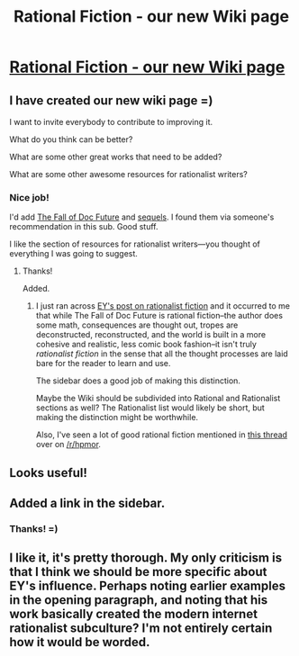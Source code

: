 #+TITLE: Rational Fiction - our new Wiki page

* [[http://www.reddit.com/r/rational/wiki/index][Rational Fiction - our new Wiki page]]
:PROPERTIES:
:Author: raymestalez
:Score: 14
:DateUnix: 1435017031.0
:DateShort: 2015-Jun-23
:END:

** I have created our new wiki page =)

I want to invite everybody to contribute to improving it.

What do you think can be better?

What are some other great works that need to be added?

What are some other awesome resources for rationalist writers?
:PROPERTIES:
:Author: raymestalez
:Score: 5
:DateUnix: 1435017228.0
:DateShort: 2015-Jun-23
:END:

*** Nice job!

I'd add [[http://docfuture.tumblr.com/post/82363551272/fall-of-doc-future-contents][The Fall of Doc Future]] and [[http://docfuture.tumblr.com/post/62787551366/stories][sequels]]. I found them via someone's recommendation in this sub. Good stuff.

I like the section of resources for rationalist writers---you thought of everything I was going to suggest.
:PROPERTIES:
:Author: pleasedothenerdful
:Score: 1
:DateUnix: 1435344098.0
:DateShort: 2015-Jun-26
:END:

**** Thanks!

Added.
:PROPERTIES:
:Author: raymestalez
:Score: 1
:DateUnix: 1435348451.0
:DateShort: 2015-Jun-27
:END:

***** I just ran across [[http://lesswrong.com/lw/3m/rationalist_fiction/][EY's post on rationalist fiction]] and it occurred to me that while The Fall of Doc Future is rational fiction--the author does some math, consequences are thought out, tropes are deconstructed, reconstructed, and the world is built in a more cohesive and realistic, less comic book fashion--it isn't truly /rationalist fiction/ in the sense that all the thought processes are laid bare for the reader to learn and use.

The sidebar does a good job of making this distinction.

Maybe the Wiki should be subdivided into Rational and Rationalist sections as well? The Rationalist list would likely be short, but making the distinction might be worthwhile.

Also, I've seen a lot of good rational fiction mentioned in [[https://www.reddit.com/r/HPMOR/comments/3aca6x/hi_there_hpmor_are_there_any_other_fanfics_that/][this thread]] over on [[/r/hpmor]].
:PROPERTIES:
:Author: pleasedothenerdful
:Score: 1
:DateUnix: 1435685916.0
:DateShort: 2015-Jun-30
:END:


** Looks useful!
:PROPERTIES:
:Author: FeepingCreature
:Score: 2
:DateUnix: 1435019120.0
:DateShort: 2015-Jun-23
:END:


** Added a link in the sidebar.
:PROPERTIES:
:Author: alexanderwales
:Score: 2
:DateUnix: 1435020766.0
:DateShort: 2015-Jun-23
:END:

*** Thanks! =)
:PROPERTIES:
:Author: raymestalez
:Score: 1
:DateUnix: 1435021112.0
:DateShort: 2015-Jun-23
:END:


** I like it, it's pretty thorough. My only criticism is that I think we should be more specific about EY's influence. Perhaps noting earlier examples in the opening paragraph, and noting that his work basically created the modern internet rationalist subculture? I'm not entirely certain how it would be worded.
:PROPERTIES:
:Author: Colonel_Fedora
:Score: 1
:DateUnix: 1435025123.0
:DateShort: 2015-Jun-23
:END:
